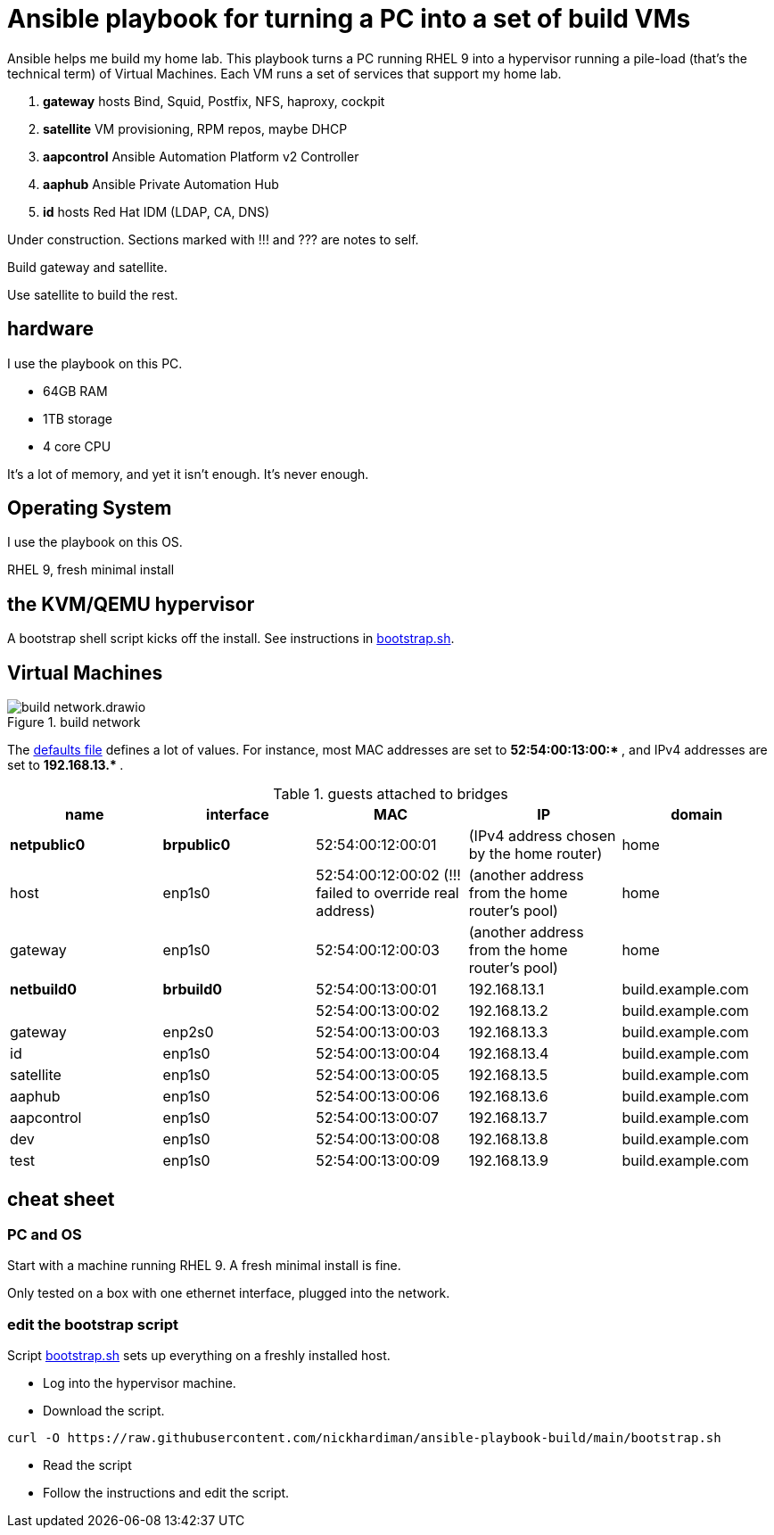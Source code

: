 = Ansible playbook for turning a PC into a set of build VMs

Ansible helps me build my home lab. 
This playbook turns a PC running RHEL 9 into a hypervisor running a pile-load (that's the technical term) of Virtual Machines. 
Each VM runs a set of services that support my home lab. 

. *gateway* hosts Bind, Squid, Postfix, NFS, haproxy, cockpit
. *satellite* VM provisioning, RPM repos, maybe DHCP
. *aapcontrol* Ansible Automation Platform v2 Controller
. *aaphub* Ansible Private Automation Hub
. *id* hosts Red Hat IDM (LDAP, CA, DNS)

Under construction. Sections marked with !!! and ??? are notes to self. 

Build gateway and satellite. 

Use satellite to build the rest. 


== hardware

I use the playbook on this PC. 

* 64GB RAM 
* 1TB storage
* 4 core CPU

It's a lot of memory, and yet it isn't enough. 
It's never enough. 


== Operating System

I use the playbook on this OS. 

RHEL 9, fresh minimal install


== the KVM/QEMU hypervisor 

A bootstrap shell script kicks off the install. 
See instructions in 
https://github.com/nickhardiman/ansible-playbook-build/blob/main/bootstrap.sh[bootstrap.sh].



== Virtual Machines

image::build-network.drawio.png[title="build network"] 

The https://github.com/nickhardiman/ansible-playbook-build/blob/main/group_vars/all/main.yml[defaults file] defines a lot of values. 
For instance, most 
MAC addresses are set to ** 52:54:00:13:00:* **,  and 
IPv4 addresses are set to ** 192.168.13.* **. 

.guests attached to bridges
[%header,format=csv]
|===
name,         interface, MAC,               IP,              domain
*netpublic0*,    *brpublic0*,  52:54:00:12:00:01, (IPv4 address chosen by the home router),     home
host,               enp1s0,    52:54:00:12:00:02 (!!! failed to override real address), (another address from the home router's pool),     home
gateway,            enp1s0,    52:54:00:12:00:03, (another address from the home router's pool),     home

*netbuild0*,     *brbuild0*,   52:54:00:13:00:01, 192.168.13.1,   build.example.com
       ,           ,           52:54:00:13:00:02, 192.168.13.2,   build.example.com
gateway,            enp2s0,    52:54:00:13:00:03, 192.168.13.3,   build.example.com
id,                 enp1s0,    52:54:00:13:00:04, 192.168.13.4,   build.example.com
satellite,          enp1s0,    52:54:00:13:00:05, 192.168.13.5,   build.example.com
aaphub,             enp1s0,    52:54:00:13:00:06, 192.168.13.6,   build.example.com
aapcontrol,         enp1s0,    52:54:00:13:00:07, 192.168.13.7,   build.example.com
dev,                enp1s0,    52:54:00:13:00:08, 192.168.13.8,   build.example.com
test,               enp1s0,    52:54:00:13:00:09, 192.168.13.9,   build.example.com
|===


== cheat sheet


=== PC and OS

Start with a machine running RHEL 9. 
A fresh minimal install is fine. 

Only tested on a box with one ethernet interface, plugged into the network.


=== edit the bootstrap script

Script 
https://github.com/nickhardiman/ansible-playbook-build/blob/main/bootstrap.sh[bootstrap.sh] 
sets up everything on a freshly installed host. 

* Log into the hypervisor machine.
* Download the script.

[source,shell]
....
curl -O https://raw.githubusercontent.com/nickhardiman/ansible-playbook-build/main/bootstrap.sh
....

* Read the script 
* Follow the instructions and edit the script.


